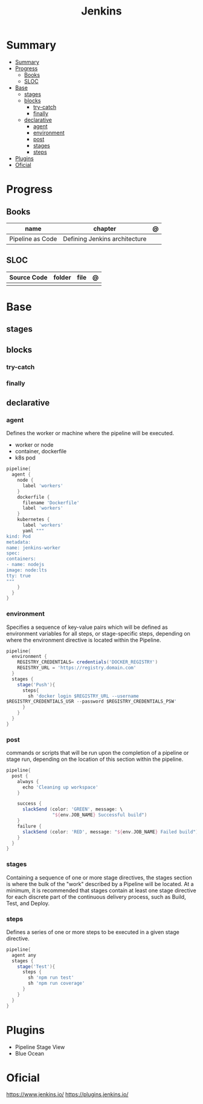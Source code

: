 #+TITLE: Jenkins

* Summary
:PROPERTIES:
:TOC:      :include all
:END:
:CONTENTS:
- [[#summary][Summary]]
- [[#progress][Progress]]
  - [[#books][Books]]
  - [[#sloc][SLOC]]
- [[#base][Base]]
  - [[#stages][stages]]
  - [[#blocks][blocks]]
    - [[#try-catch][try-catch]]
    - [[#finally][finally]]
  - [[#declarative][declarative]]
    - [[#agent][agent]]
    - [[#environment][environment]]
    - [[#post][post]]
    - [[#stages][stages]]
    - [[#steps][steps]]
- [[#plugins][Plugins]]
- [[#oficial][Oficial]]
:END:

* Progress
** Books
| name             | chapter                       | @ |
|------------------+-------------------------------+---|
| Pipeline as Code | Defining Jenkins architecture |   |

** SLOC
| Source Code | folder | file | @ |
|-------------+--------+------+---|
|             |        |      |   |

* Base
** stages
** blocks
*** try-catch
*** finally
** declarative
*** agent
Defines the worker or machine where the pipeline will be executed.

- worker or node
- container, dockerfile
- k8s pod

#+begin_src groovy
pipeline{
  agent {
    node {
      label 'workers'
    }
    dockerfile {
      filename 'Dockerfile'
      label 'workers'
    }
    kubernetes {
      label 'workers'
      yaml """
kind: Pod
metadata:
name: jenkins-worker
spec:
containers:
- name: nodejs
image: node:lts
tty: true
"""
    }
  }
}
#+end_src

*** environment
Specifies a sequence of key-value pairs which will be defined as environment
variables for all steps, or stage-specific steps, depending on where the
environment directive is located within the Pipeline.


#+begin_src groovy
pipeline{
  environment {
    REGISTRY_CREDENTIALS= credentials('DOCKER_REGISTRY')
    REGISTRY_URL = 'https://registry.domain.com'
  }
  stages {
    stage('Push'){
      steps{
        sh 'docker login $REGISTRY_URL --username
$REGISTRY_CREDENTIALS_USR --password $REGISTRY_CREDENTIALS_PSW'
      }
    }
  }
}
#+end_src

*** post
commands or scripts that will be run upon the completion of a pipeline or stage
run, depending on the location of this section within the pipeline.

#+begin_src groovy
pipeline{
  post {
    always {
      echo 'Cleaning up workspace'
    }

    success {
      slackSend (color: 'GREEN', message: \
                 "${env.JOB_NAME} Successful build")
    }
    failure {
      slackSend (color: 'RED', message: "${env.JOB_NAME} Failed build")
    }
  }
}
#+end_src
*** stages
Containing a sequence of one or more stage directives, the stages section is
where the bulk of the "work" described by a Pipeline will be located. At a
minimum, it is recommended that stages contain at least one stage directive for
each discrete part of the continuous delivery process, such as Build, Test, and
Deploy.
*** steps
Defines a series of one or more steps to be executed in a given stage directive.

#+begin_src groovy
pipeline{
  agent any
  stages {
    stage('Test'){
      steps {
        sh 'npm run test'
        sh 'npm run coverage'
      }
    }
  }
}
#+end_src

* Plugins
- Pipeline Stage View
- Blue Ocean

* Oficial
https://www.jenkins.io/
https://plugins.jenkins.io/
